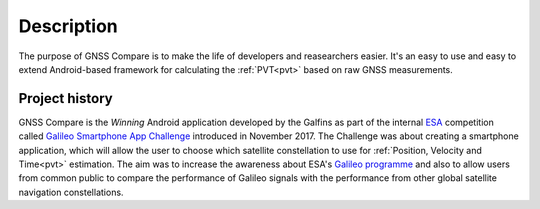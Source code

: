
***********
Description
***********

The purpose of GNSS Compare is to make the life of developers and reasearchers easier. It's an easy to use and easy to extend Android-based framework for calculating the :ref:`PVT<pvt>` based on raw GNSS measurements.


Project history
===============

GNSS Compare is the *Winning* Android application developed by the Galfins as part of the internal ESA_ competition called `Galileo Smartphone App Challenge`_ introduced in November 2017. The Challenge was about creating a smartphone application, which will allow the user to choose which satellite constellation to use for :ref:`Position, Velocity and Time<pvt>` estimation. The aim was to increase the awareness about ESA's `Galileo programme`_ and also to allow users from common public to compare the performance of Galileo signals with the performance from other global satellite navigation constellations.


.. _ESA: http://esa.int
.. _`Galileo programme`: https://www.esa.int/Our_Activities/Navigation/Galileo/What_is_Galileo
.. _`Galileo Smartphone App Challenge`: http://www.esa.int/Our_Activities/Navigation/ESA_trainees_compete_in_inaugural_Galileo_app_contest
